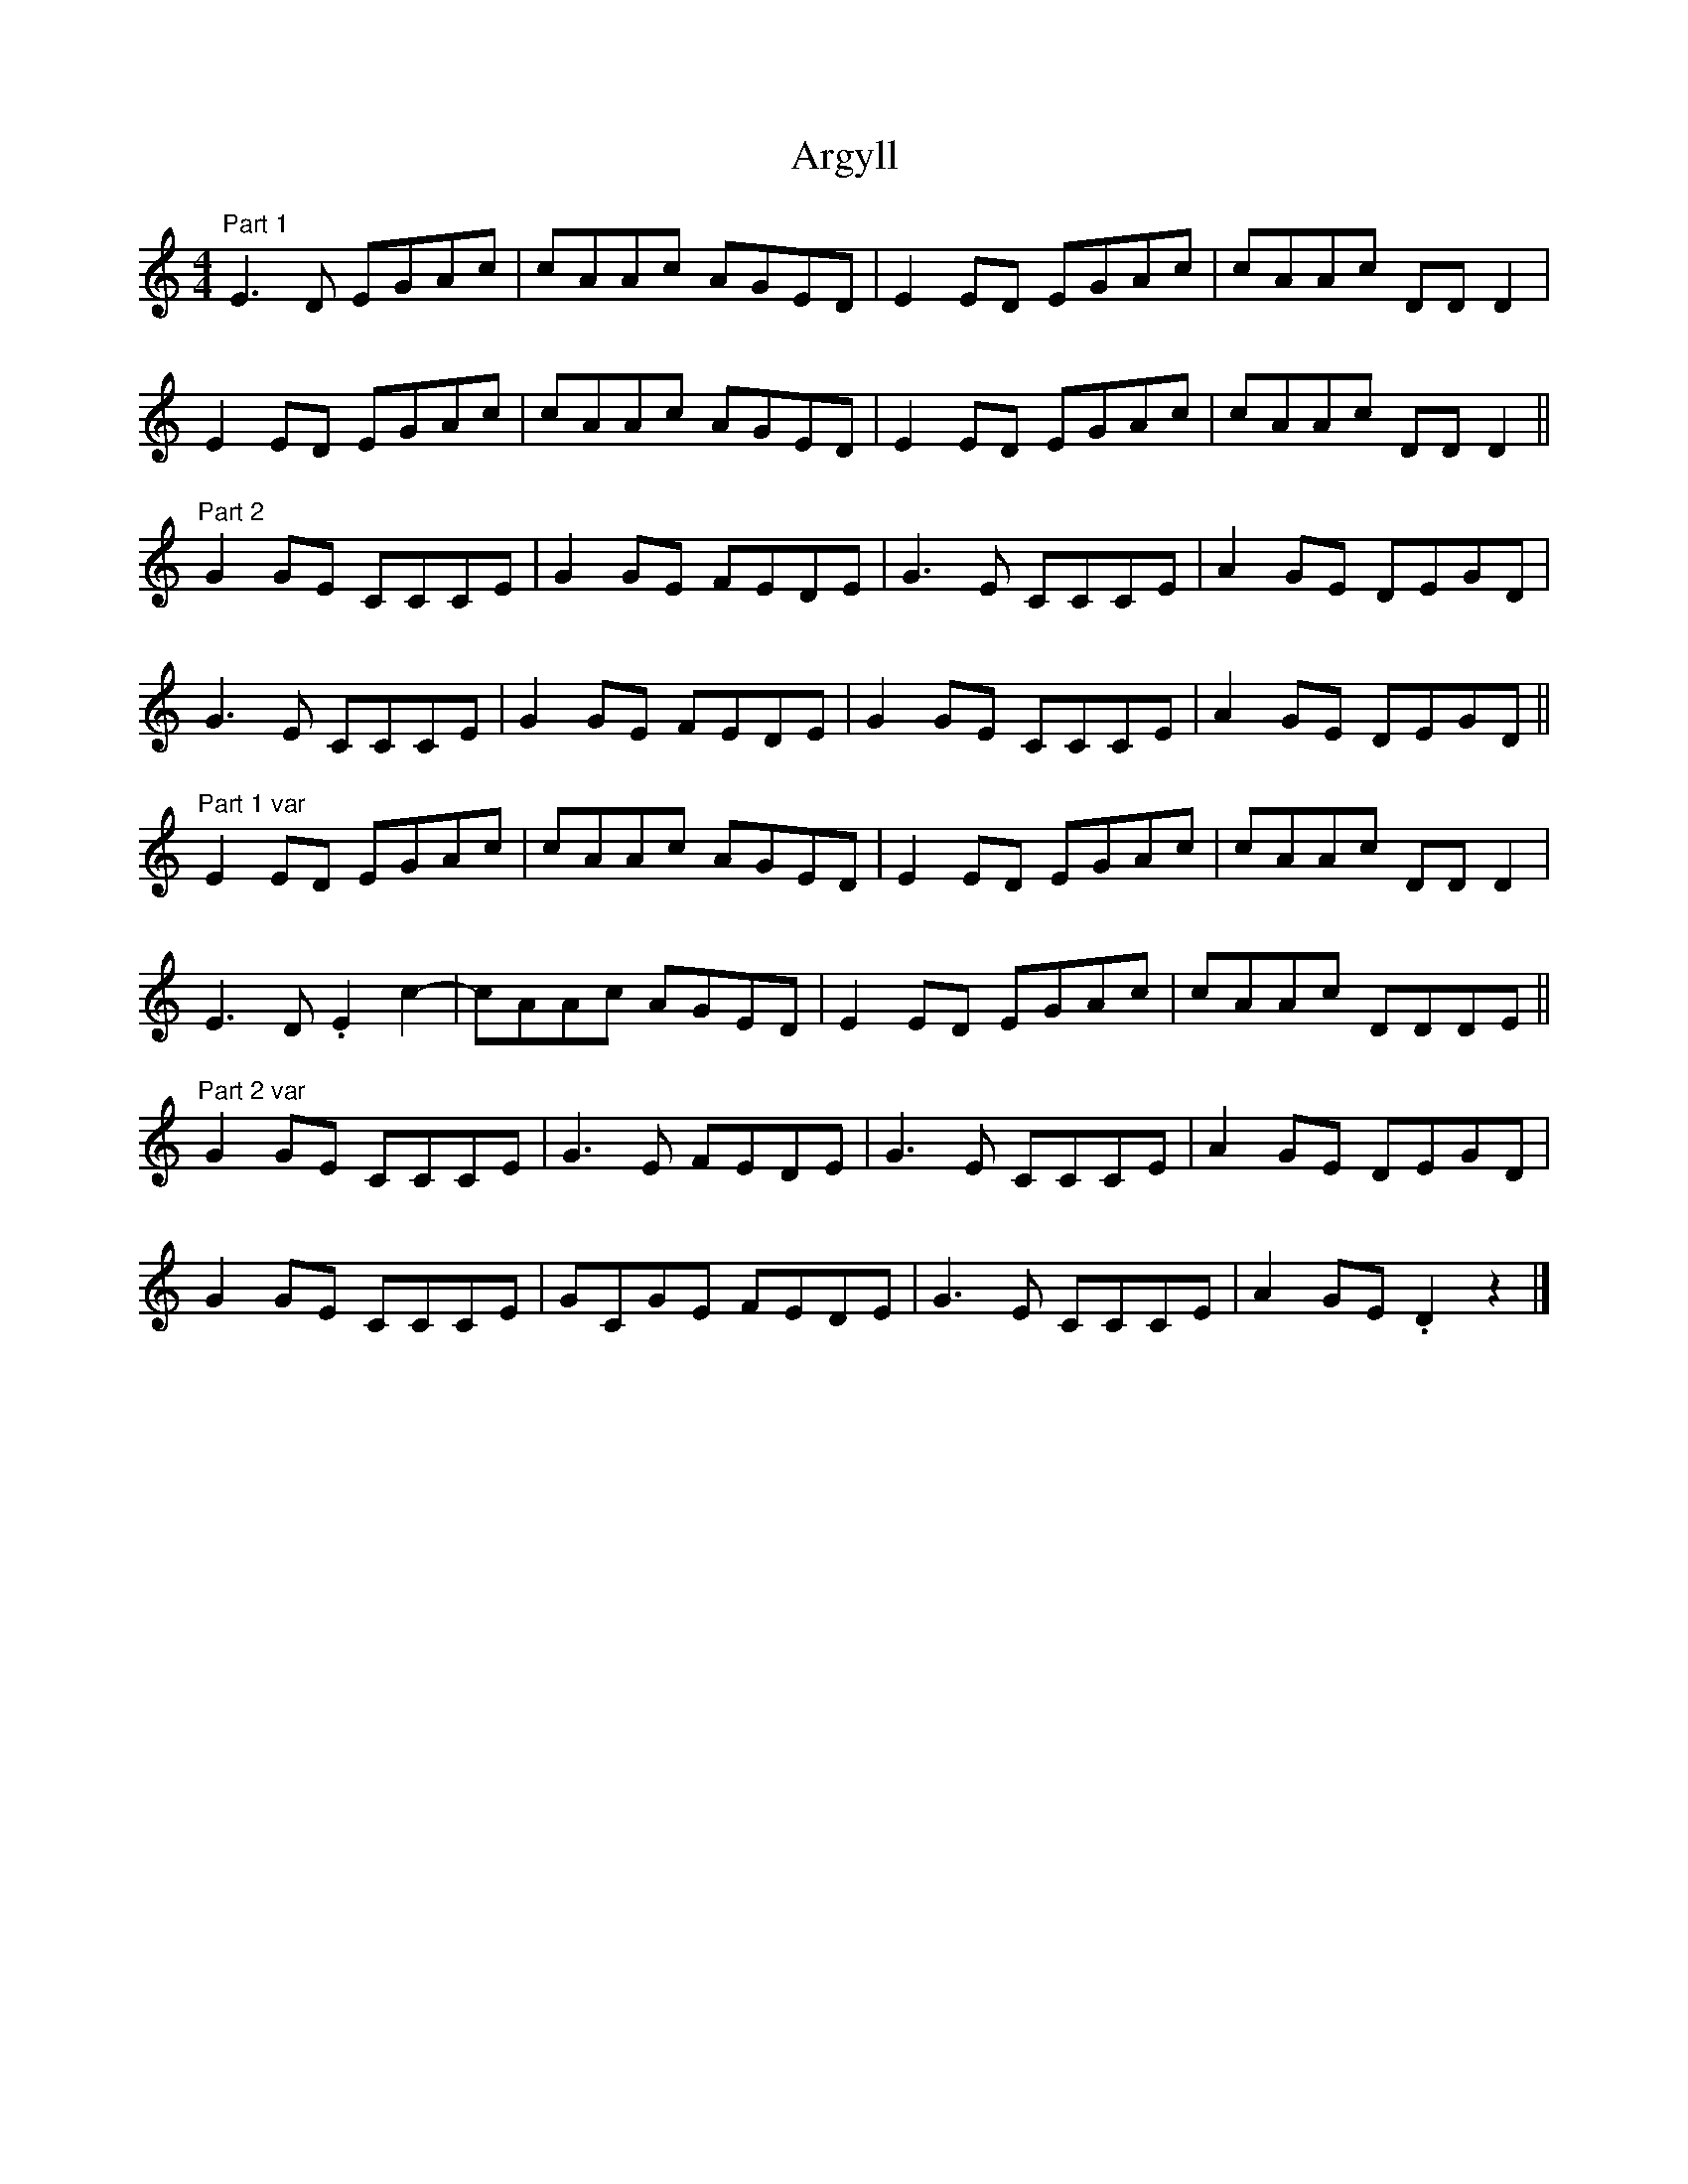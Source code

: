 X: 1
T: Argyll
Z: ukejosh
S: https://thesession.org/tunes/14723#setting27177
R: reel
M: 4/4
L: 1/8
K: Cmaj
"Part 1" E3 D EGAc | cAAc AGED | E2 ED EGAc | cAAc DD D2 |
E2 ED EGAc | cAAc AGED | E2 ED EGAc | cAAc DD D2 ||
"Part 2" G2 GE CCCE | G2 GE FEDE | G3 E CCCE | A2 GE DEGD |
G3 E CCCE | G2 GE FEDE | G2 GE CCCE | A2 GE DEGD ||
"Part 1 var" E2 ED EGAc | cAAc AGED | E2 ED EGAc | cAAc DD D2 |
E3 D .E2 c2- | cAAc AGED | E2 ED EGAc | cAAc DDDE ||
"Part 2 var" G2 GE CCCE | G3 E FEDE | G3 E CCCE | A2 GE DEGD |
G2 GE CCCE | GCGE FEDE | G3 E CCCE | A2 GE .D2 z2 |]
